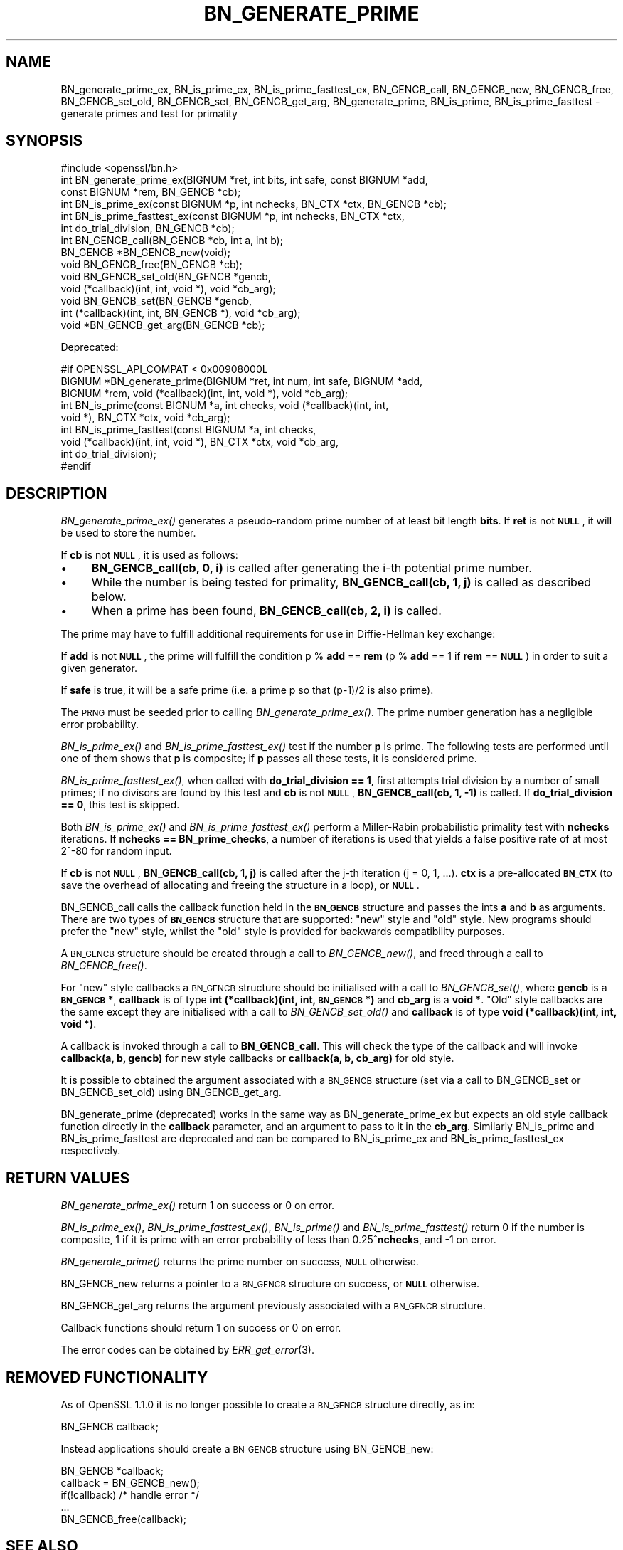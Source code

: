 .\" Automatically generated by Pod::Man 2.27 (Pod::Simple 3.28)
.\"
.\" Standard preamble:
.\" ========================================================================
.de Sp \" Vertical space (when we can't use .PP)
.if t .sp .5v
.if n .sp
..
.de Vb \" Begin verbatim text
.ft CW
.nf
.ne \\$1
..
.de Ve \" End verbatim text
.ft R
.fi
..
.\" Set up some character translations and predefined strings.  \*(-- will
.\" give an unbreakable dash, \*(PI will give pi, \*(L" will give a left
.\" double quote, and \*(R" will give a right double quote.  \*(C+ will
.\" give a nicer C++.  Capital omega is used to do unbreakable dashes and
.\" therefore won't be available.  \*(C` and \*(C' expand to `' in nroff,
.\" nothing in troff, for use with C<>.
.tr \(*W-
.ds C+ C\v'-.1v'\h'-1p'\s-2+\h'-1p'+\s0\v'.1v'\h'-1p'
.ie n \{\
.    ds -- \(*W-
.    ds PI pi
.    if (\n(.H=4u)&(1m=24u) .ds -- \(*W\h'-12u'\(*W\h'-12u'-\" diablo 10 pitch
.    if (\n(.H=4u)&(1m=20u) .ds -- \(*W\h'-12u'\(*W\h'-8u'-\"  diablo 12 pitch
.    ds L" ""
.    ds R" ""
.    ds C` ""
.    ds C' ""
'br\}
.el\{\
.    ds -- \|\(em\|
.    ds PI \(*p
.    ds L" ``
.    ds R" ''
.    ds C`
.    ds C'
'br\}
.\"
.\" Escape single quotes in literal strings from groff's Unicode transform.
.ie \n(.g .ds Aq \(aq
.el       .ds Aq '
.\"
.\" If the F register is turned on, we'll generate index entries on stderr for
.\" titles (.TH), headers (.SH), subsections (.SS), items (.Ip), and index
.\" entries marked with X<> in POD.  Of course, you'll have to process the
.\" output yourself in some meaningful fashion.
.\"
.\" Avoid warning from groff about undefined register 'F'.
.de IX
..
.nr rF 0
.if \n(.g .if rF .nr rF 1
.if (\n(rF:(\n(.g==0)) \{
.    if \nF \{
.        de IX
.        tm Index:\\$1\t\\n%\t"\\$2"
..
.        if !\nF==2 \{
.            nr % 0
.            nr F 2
.        \}
.    \}
.\}
.rr rF
.\"
.\" Accent mark definitions (@(#)ms.acc 1.5 88/02/08 SMI; from UCB 4.2).
.\" Fear.  Run.  Save yourself.  No user-serviceable parts.
.    \" fudge factors for nroff and troff
.if n \{\
.    ds #H 0
.    ds #V .8m
.    ds #F .3m
.    ds #[ \f1
.    ds #] \fP
.\}
.if t \{\
.    ds #H ((1u-(\\\\n(.fu%2u))*.13m)
.    ds #V .6m
.    ds #F 0
.    ds #[ \&
.    ds #] \&
.\}
.    \" simple accents for nroff and troff
.if n \{\
.    ds ' \&
.    ds ` \&
.    ds ^ \&
.    ds , \&
.    ds ~ ~
.    ds /
.\}
.if t \{\
.    ds ' \\k:\h'-(\\n(.wu*8/10-\*(#H)'\'\h"|\\n:u"
.    ds ` \\k:\h'-(\\n(.wu*8/10-\*(#H)'\`\h'|\\n:u'
.    ds ^ \\k:\h'-(\\n(.wu*10/11-\*(#H)'^\h'|\\n:u'
.    ds , \\k:\h'-(\\n(.wu*8/10)',\h'|\\n:u'
.    ds ~ \\k:\h'-(\\n(.wu-\*(#H-.1m)'~\h'|\\n:u'
.    ds / \\k:\h'-(\\n(.wu*8/10-\*(#H)'\z\(sl\h'|\\n:u'
.\}
.    \" troff and (daisy-wheel) nroff accents
.ds : \\k:\h'-(\\n(.wu*8/10-\*(#H+.1m+\*(#F)'\v'-\*(#V'\z.\h'.2m+\*(#F'.\h'|\\n:u'\v'\*(#V'
.ds 8 \h'\*(#H'\(*b\h'-\*(#H'
.ds o \\k:\h'-(\\n(.wu+\w'\(de'u-\*(#H)/2u'\v'-.3n'\*(#[\z\(de\v'.3n'\h'|\\n:u'\*(#]
.ds d- \h'\*(#H'\(pd\h'-\w'~'u'\v'-.25m'\f2\(hy\fP\v'.25m'\h'-\*(#H'
.ds D- D\\k:\h'-\w'D'u'\v'-.11m'\z\(hy\v'.11m'\h'|\\n:u'
.ds th \*(#[\v'.3m'\s+1I\s-1\v'-.3m'\h'-(\w'I'u*2/3)'\s-1o\s+1\*(#]
.ds Th \*(#[\s+2I\s-2\h'-\w'I'u*3/5'\v'-.3m'o\v'.3m'\*(#]
.ds ae a\h'-(\w'a'u*4/10)'e
.ds Ae A\h'-(\w'A'u*4/10)'E
.    \" corrections for vroff
.if v .ds ~ \\k:\h'-(\\n(.wu*9/10-\*(#H)'\s-2\u~\d\s+2\h'|\\n:u'
.if v .ds ^ \\k:\h'-(\\n(.wu*10/11-\*(#H)'\v'-.4m'^\v'.4m'\h'|\\n:u'
.    \" for low resolution devices (crt and lpr)
.if \n(.H>23 .if \n(.V>19 \
\{\
.    ds : e
.    ds 8 ss
.    ds o a
.    ds d- d\h'-1'\(ga
.    ds D- D\h'-1'\(hy
.    ds th \o'bp'
.    ds Th \o'LP'
.    ds ae ae
.    ds Ae AE
.\}
.rm #[ #] #H #V #F C
.\" ========================================================================
.\"
.IX Title "BN_GENERATE_PRIME 3"
.TH BN_GENERATE_PRIME 3 "2016-08-29" "1.1.0" "OpenSSL"
.\" For nroff, turn off justification.  Always turn off hyphenation; it makes
.\" way too many mistakes in technical documents.
.if n .ad l
.nh
.SH "NAME"
BN_generate_prime_ex, BN_is_prime_ex, BN_is_prime_fasttest_ex, BN_GENCB_call,
BN_GENCB_new, BN_GENCB_free, BN_GENCB_set_old, BN_GENCB_set, BN_GENCB_get_arg,
BN_generate_prime, BN_is_prime, BN_is_prime_fasttest \- generate primes and test
for primality
.SH "SYNOPSIS"
.IX Header "SYNOPSIS"
.Vb 1
\& #include <openssl/bn.h>
\&
\& int BN_generate_prime_ex(BIGNUM *ret, int bits, int safe, const BIGNUM *add,
\&     const BIGNUM *rem, BN_GENCB *cb);
\&
\& int BN_is_prime_ex(const BIGNUM *p, int nchecks, BN_CTX *ctx, BN_GENCB *cb);
\&
\& int BN_is_prime_fasttest_ex(const BIGNUM *p, int nchecks, BN_CTX *ctx,
\&     int do_trial_division, BN_GENCB *cb);
\&
\& int BN_GENCB_call(BN_GENCB *cb, int a, int b);
\&
\& BN_GENCB *BN_GENCB_new(void);
\&
\& void BN_GENCB_free(BN_GENCB *cb);
\&
\& void BN_GENCB_set_old(BN_GENCB *gencb,
\&     void (*callback)(int, int, void *), void *cb_arg);
\&
\& void BN_GENCB_set(BN_GENCB *gencb,
\&     int (*callback)(int, int, BN_GENCB *), void *cb_arg);
\&
\& void *BN_GENCB_get_arg(BN_GENCB *cb);
.Ve
.PP
Deprecated:
.PP
.Vb 3
\& #if OPENSSL_API_COMPAT < 0x00908000L
\& BIGNUM *BN_generate_prime(BIGNUM *ret, int num, int safe, BIGNUM *add,
\&     BIGNUM *rem, void (*callback)(int, int, void *), void *cb_arg);
\&
\& int BN_is_prime(const BIGNUM *a, int checks, void (*callback)(int, int,
\&     void *), BN_CTX *ctx, void *cb_arg);
\&
\& int BN_is_prime_fasttest(const BIGNUM *a, int checks,
\&     void (*callback)(int, int, void *), BN_CTX *ctx, void *cb_arg,
\&     int do_trial_division);
\& #endif
.Ve
.SH "DESCRIPTION"
.IX Header "DESCRIPTION"
\&\fIBN_generate_prime_ex()\fR generates a pseudo-random prime number of
at least bit length \fBbits\fR.
If \fBret\fR is not \fB\s-1NULL\s0\fR, it will be used to store the number.
.PP
If \fBcb\fR is not \fB\s-1NULL\s0\fR, it is used as follows:
.IP "\(bu" 4
\&\fBBN_GENCB_call(cb, 0, i)\fR is called after generating the i\-th
potential prime number.
.IP "\(bu" 4
While the number is being tested for primality,
\&\fBBN_GENCB_call(cb, 1, j)\fR is called as described below.
.IP "\(bu" 4
When a prime has been found, \fBBN_GENCB_call(cb, 2, i)\fR is called.
.PP
The prime may have to fulfill additional requirements for use in
Diffie-Hellman key exchange:
.PP
If \fBadd\fR is not \fB\s-1NULL\s0\fR, the prime will fulfill the condition p % \fBadd\fR
== \fBrem\fR (p % \fBadd\fR == 1 if \fBrem\fR == \fB\s-1NULL\s0\fR) in order to suit a given
generator.
.PP
If \fBsafe\fR is true, it will be a safe prime (i.e. a prime p so
that (p\-1)/2 is also prime).
.PP
The \s-1PRNG\s0 must be seeded prior to calling \fIBN_generate_prime_ex()\fR.
The prime number generation has a negligible error probability.
.PP
\&\fIBN_is_prime_ex()\fR and \fIBN_is_prime_fasttest_ex()\fR test if the number \fBp\fR is
prime.  The following tests are performed until one of them shows that
\&\fBp\fR is composite; if \fBp\fR passes all these tests, it is considered
prime.
.PP
\&\fIBN_is_prime_fasttest_ex()\fR, when called with \fBdo_trial_division == 1\fR,
first attempts trial division by a number of small primes;
if no divisors are found by this test and \fBcb\fR is not \fB\s-1NULL\s0\fR,
\&\fBBN_GENCB_call(cb, 1, \-1)\fR is called.
If \fBdo_trial_division == 0\fR, this test is skipped.
.PP
Both \fIBN_is_prime_ex()\fR and \fIBN_is_prime_fasttest_ex()\fR perform a Miller-Rabin
probabilistic primality test with \fBnchecks\fR iterations. If
\&\fBnchecks == BN_prime_checks\fR, a number of iterations is used that
yields a false positive rate of at most 2^\-80 for random input.
.PP
If \fBcb\fR is not \fB\s-1NULL\s0\fR, \fBBN_GENCB_call(cb, 1, j)\fR is called
after the j\-th iteration (j = 0, 1, ...). \fBctx\fR is a
pre-allocated \fB\s-1BN_CTX\s0\fR (to save the overhead of allocating and
freeing the structure in a loop), or \fB\s-1NULL\s0\fR.
.PP
BN_GENCB_call calls the callback function held in the \fB\s-1BN_GENCB\s0\fR structure
and passes the ints \fBa\fR and \fBb\fR as arguments. There are two types of
\&\fB\s-1BN_GENCB\s0\fR structure that are supported: \*(L"new\*(R" style and \*(L"old\*(R" style. New
programs should prefer the \*(L"new\*(R" style, whilst the \*(L"old\*(R" style is provided
for backwards compatibility purposes.
.PP
A \s-1BN_GENCB\s0 structure should be created through a call to \fIBN_GENCB_new()\fR,
and freed through a call to \fIBN_GENCB_free()\fR.
.PP
For \*(L"new\*(R" style callbacks a \s-1BN_GENCB\s0 structure should be initialised with a
call to \fIBN_GENCB_set()\fR, where \fBgencb\fR is a \fB\s-1BN_GENCB\s0 *\fR, \fBcallback\fR is of
type \fBint (*callback)(int, int, \s-1BN_GENCB\s0 *)\fR and \fBcb_arg\fR is a \fBvoid *\fR.
\&\*(L"Old\*(R" style callbacks are the same except they are initialised with a call
to \fIBN_GENCB_set_old()\fR and \fBcallback\fR is of type
\&\fBvoid (*callback)(int, int, void *)\fR.
.PP
A callback is invoked through a call to \fBBN_GENCB_call\fR. This will check
the type of the callback and will invoke \fBcallback(a, b, gencb)\fR for new
style callbacks or \fBcallback(a, b, cb_arg)\fR for old style.
.PP
It is possible to obtained the argument associated with a \s-1BN_GENCB\s0 structure
(set via a call to BN_GENCB_set or BN_GENCB_set_old) using BN_GENCB_get_arg.
.PP
BN_generate_prime (deprecated) works in the same way as
BN_generate_prime_ex but expects an old style callback function
directly in the \fBcallback\fR parameter, and an argument to pass to it in
the \fBcb_arg\fR. Similarly BN_is_prime and BN_is_prime_fasttest are
deprecated and can be compared to BN_is_prime_ex and
BN_is_prime_fasttest_ex respectively.
.SH "RETURN VALUES"
.IX Header "RETURN VALUES"
\&\fIBN_generate_prime_ex()\fR return 1 on success or 0 on error.
.PP
\&\fIBN_is_prime_ex()\fR, \fIBN_is_prime_fasttest_ex()\fR, \fIBN_is_prime()\fR and
\&\fIBN_is_prime_fasttest()\fR return 0 if the number is composite, 1 if it is
prime with an error probability of less than 0.25^\fBnchecks\fR, and
\&\-1 on error.
.PP
\&\fIBN_generate_prime()\fR returns the prime number on success, \fB\s-1NULL\s0\fR otherwise.
.PP
BN_GENCB_new returns a pointer to a \s-1BN_GENCB\s0 structure on success, or \fB\s-1NULL\s0\fR
otherwise.
.PP
BN_GENCB_get_arg returns the argument previously associated with a \s-1BN_GENCB\s0
structure.
.PP
Callback functions should return 1 on success or 0 on error.
.PP
The error codes can be obtained by \fIERR_get_error\fR\|(3).
.SH "REMOVED FUNCTIONALITY"
.IX Header "REMOVED FUNCTIONALITY"
As of OpenSSL 1.1.0 it is no longer possible to create a \s-1BN_GENCB\s0 structure
directly, as in:
.PP
.Vb 1
\& BN_GENCB callback;
.Ve
.PP
Instead applications should create a \s-1BN_GENCB\s0 structure using BN_GENCB_new:
.PP
.Vb 5
\& BN_GENCB *callback;
\& callback = BN_GENCB_new();
\& if(!callback) /* handle error */
\& ...
\& BN_GENCB_free(callback);
.Ve
.SH "SEE ALSO"
.IX Header "SEE ALSO"
\&\fIbn\fR\|(3), \fIERR_get_error\fR\|(3), \fIrand\fR\|(3)
.SH "HISTORY"
.IX Header "HISTORY"
\&\fIBN_GENCB_new()\fR, \fIBN_GENCB_free()\fR,
and \fIBN_GENCB_get_arg()\fR were added in OpenSSL 1.1.0
.SH "COPYRIGHT"
.IX Header "COPYRIGHT"
Copyright 2000\-2016 The OpenSSL Project Authors. All Rights Reserved.
.PP
Licensed under the OpenSSL license (the \*(L"License\*(R").  You may not use
this file except in compliance with the License.  You can obtain a copy
in the file \s-1LICENSE\s0 in the source distribution or at
<https://www.openssl.org/source/license.html>.
